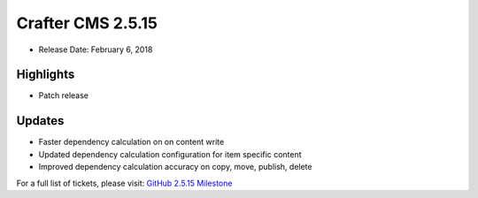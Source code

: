 ------------------
Crafter CMS 2.5.15
------------------

* Release Date: February 6, 2018

^^^^^^^^^^
Highlights
^^^^^^^^^^

* Patch release

^^^^^^^
Updates
^^^^^^^

* Faster dependency calculation on on content write
* Updated dependency calculation configuration for item specific content
* Improved dependency calculation accuracy on copy, move, publish, delete

For a full list of tickets, please visit: `GitHub 2.5.15 Milestone <https://github.com/craftercms/craftercms/milestone/26?closed=1>`_
